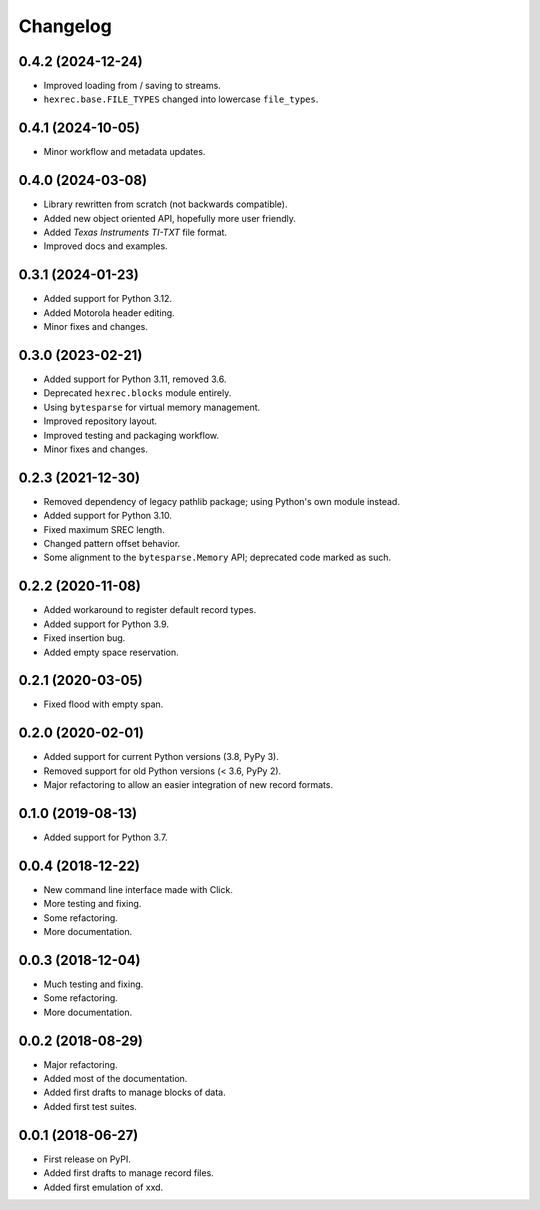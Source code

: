 Changelog
=========

0.4.2 (2024-12-24)
------------------

* Improved loading from / saving to streams.
* ``hexrec.base.FILE_TYPES`` changed into lowercase ``file_types``.


0.4.1 (2024-10-05)
------------------

* Minor workflow and metadata updates.


0.4.0 (2024-03-08)
------------------

* Library rewritten from scratch (not backwards compatible).
* Added new object oriented API, hopefully more user friendly.
* Added *Texas Instruments TI-TXT* file format.
* Improved docs and examples.


0.3.1 (2024-01-23)
------------------

* Added support for Python 3.12.
* Added Motorola header editing.
* Minor fixes and changes.


0.3.0 (2023-02-21)
------------------

* Added support for Python 3.11, removed 3.6.
* Deprecated ``hexrec.blocks`` module entirely.
* Using ``bytesparse`` for virtual memory management.
* Improved repository layout.
* Improved testing and packaging workflow.
* Minor fixes and changes.


0.2.3 (2021-12-30)
------------------

* Removed dependency of legacy pathlib package; using Python's own module instead.
* Added support for Python 3.10.
* Fixed maximum SREC length.
* Changed pattern offset behavior.
* Some alignment to the ``bytesparse.Memory`` API; deprecated code marked as such.


0.2.2 (2020-11-08)
------------------

* Added workaround to register default record types.
* Added support for Python 3.9.
* Fixed insertion bug.
* Added empty space reservation.


0.2.1 (2020-03-05)
------------------

* Fixed flood with empty span.


0.2.0 (2020-02-01)
------------------

* Added support for current Python versions (3.8, PyPy 3).
* Removed support for old Python versions (< 3.6, PyPy 2).
* Major refactoring to allow an easier integration of new record formats.


0.1.0 (2019-08-13)
------------------

* Added support for Python 3.7.


0.0.4 (2018-12-22)
------------------

* New command line interface made with Click.
* More testing and fixing.
* Some refactoring.
* More documentation.


0.0.3 (2018-12-04)
------------------

* Much testing and fixing.
* Some refactoring.
* More documentation.


0.0.2 (2018-08-29)
------------------

* Major refactoring.
* Added most of the documentation.
* Added first drafts to manage blocks of data.
* Added first test suites.


0.0.1 (2018-06-27)
------------------

* First release on PyPI.
* Added first drafts to manage record files.
* Added first emulation of xxd.
